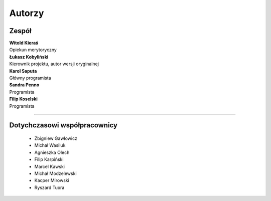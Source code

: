 =======================
Autorzy
=======================

Zespół
=======================

| **Witold Kieraś**
| Opiekun merytoryczny

| **Łukasz Kobyliński**
| Kierownik projektu, autor wersji oryginalnej

| **Karol Saputa**
| Główny programista

| **Sandra Penno**
| Programista

| **Filip Koselski**
| Programista

--------------

Dotychczasowi współpracownicy
=======================
 * Zbigniew Gawłowicz
 * Michał Wasiluk
 * Agnieszka Olech
 * Filip Karpiński
 * Marcel Kawski
 * Michał Modzelewski
 * Kacper Mirowski
 * Ryszard Tuora
